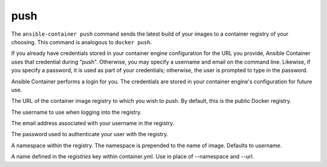 push
====

.. program:: ansible-container push

The ``ansible-container push`` command sends the latest build of your images
to a container registry of your choosing. This command is analogous to ``docker push``.

If you already have credentials stored in your container engine configuration for
the URL you provide, Ansible Container uses that credential during "push". Otherwise,
you may specify a username and email on the command line. Likewise, if you specify a
password, it is used as part of your credentials; otherwise, the user is prompted to type in the password.

Ansible Container performs a login for you. The credentials are stored in
your container engine's configuration for future use.

.. option:: --url <url>

The URL of the container image registry to which you wish to push. By default, this is
the public Docker registry.

.. option:: --username <username>

The username to use when logging into the registry.

.. option:: --email <email>

The email address associated with your username in the registry.

.. option:: --password <password>

The password used to authenticate your user with the registry.

.. opton:: --namespace <namespace>

A namespace within the registry. The namespace is prepended to the name of image. Defaults to username.

.. option:: --push-to <registry name>

A name defined in the *registries* key within container.yml. Use in place of --namespace and --url.





